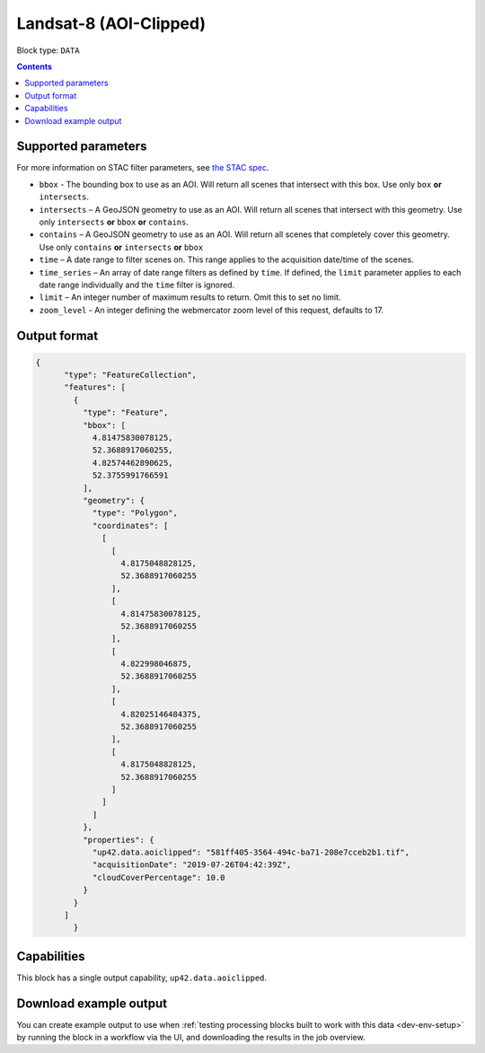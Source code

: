 .. _sentinelhub-landsat8-aoiclipped-block:

Landsat-8 (AOI-Clipped)
=======================

Block type: ``DATA``

.. contents::


Supported parameters
--------------------

For more information on STAC filter parameters, see
`the STAC spec <https://github.com/radiantearth/stac-spec/blob/master/api-spec/filters.md>`_.

* ``bbox`` - The bounding box to use as an AOI. Will return all scenes that intersect with this box. Use only ``box``
  **or** ``intersects``.
* ``intersects`` – A GeoJSON geometry to use as an AOI. Will return all scenes that intersect with this geometry. Use
  only ``intersects`` **or** ``bbox`` **or** ``contains``.
* ``contains`` – A GeoJSON geometry to use as an AOI. Will return all scenes that completely cover this geometry. Use only ``contains``
  **or** ``intersects`` **or** ``bbox``
* ``time`` – A date range to filter scenes on. This range applies to the acquisition date/time of the scenes.
* ``time_series`` – An array of date range filters as defined by ``time``. If defined, the ``limit`` parameter applies to each date range individually and the ``time`` filter is ignored.
* ``limit`` – An integer number of maximum results to return. Omit this to set no limit.
* ``zoom_level`` - An integer defining the webmercator zoom level of this request, defaults to 17.

Output format
-------------

.. code-block:: javascript

    {
          "type": "FeatureCollection",
          "features": [
            {
              "type": "Feature",
              "bbox": [
                4.81475830078125,
                52.3688917060255,
                4.82574462890625,
                52.3755991766591
              ],
              "geometry": {
                "type": "Polygon",
                "coordinates": [
                  [
                    [
                      4.8175048828125,
                      52.3688917060255
                    ],
                    [
                      4.81475830078125,
                      52.3688917060255
                    ],
                    [
                      4.822998046875,
                      52.3688917060255
                    ],
                    [
                      4.82025146484375,
                      52.3688917060255
                    ],
                    [
                      4.8175048828125,
                      52.3688917060255
                    ]
                  ]
                ]
              },
              "properties": {
                "up42.data.aoiclipped": "581ff405-3564-494c-ba71-208e7cceb2b1.tif",
                "acquisitionDate": "2019-07-26T04:42:39Z",
                "cloudCoverPercentage": 10.0
              }
            }
          ]
            }

Capabilities
------------

This block has a single output capability, ``up42.data.aoiclipped``.

Download example output
-----------------------

You can create example output to use when :ref:`testing processing blocks built to work with this data <dev-env-setup>`
by running the block in a workflow via the UI, and downloading the results in the job overview.

